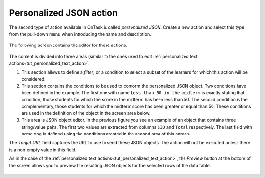 .. _tut_personalized_json_action:

Personalized JSON action
************************

The second type of action available in OnTask is called *personalized JSON*. Create a new action and select this type from the pull-down menu when introducing the name and description.

.. figure:: /scaptures/tutorial_personalized_json_create.png
   :align: center
   :width: 60%

The following screen contains the editor for these actions.

.. figure:: /scaptures/tutorial_personalized_json_editor.png
   :align: center

The content is divided into three areas (similar to the ones used to edit :ref:`personalized text actions<tut_personalized_text_action>`.

1. This section allows to define a *filter*, or a condition to select a subset of the learners for which this action will be considered.

2. This section contains the conditions to be used to conform the personalized JSON object. Two conditions have been defined in the example. The first one with name ``Less than 50 in the midterm`` is exactly stating that condition, those students for which the score in the midterm has been less than 50. The second condition is the complementary, those students for which the midterm score has been greater or equal than 50. These conditions are used in the definition of the object in the screen area below.

3. This area is JSON object editor. In the previous figure you see an example of an object that contains three string/value pairs. The first two values are extracted from columns ``SID`` and ``Total`` respectively. The last field with name ``msg`` is defined using the conditions created in the second area of this screen.

The *Target URL* field captures the URL to use to send these JSON objects. The action will not be executed unless there is a non-empty value in this field.

As in the case of the :ref:`personalized text actions<tut_personalized_text_action>`, the *Preview* button at the bottom of the screen allows you to preview the resulting JSON objects for the selected rows of the data table.

.. figure:: /scaptures/tutorial_personalized_json_preview.png
   :align: center
   :width: 60%


